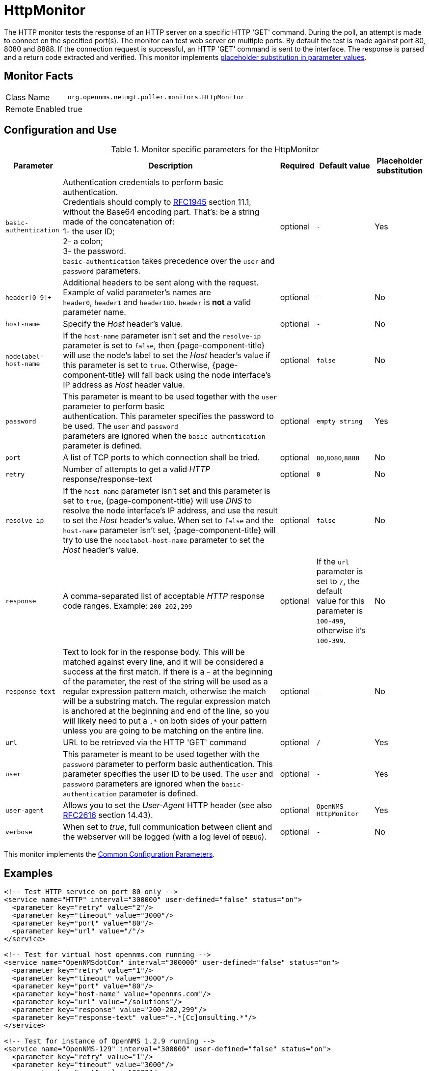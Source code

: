 
[[poller-http-monitor]]
= HttpMonitor

The HTTP monitor tests the response of an HTTP server on a specific HTTP 'GET' command.
During the poll, an attempt is made to connect on the specified port(s).
The monitor can test web server on multiple ports.
By default the test is made against port 80, 8080 and 8888.
If the connection request is successful, an HTTP 'GET' command is sent to the interface.
The response is parsed and a return code extracted and verified.
This monitor implements <<service-assurance/monitors/introduction.adoc#ga-service-assurance-monitors-placeholder-substitution-parameters, placeholder substitution in parameter values>>.

== Monitor Facts

[options="autowidth"]
|===
| Class Name | `org.opennms.netmgt.poller.monitors.HttpMonitor`
| Remote Enabled | true
|===

== Configuration and Use

.Monitor specific parameters for the HttpMonitor
[options="header, autowidth"]
|===
| Parameter              | Description                                                                                 | Required | Default value | Placeholder substitution
| `basic-authentication` | Authentication credentials to perform basic authentication. +
                           Credentials should comply to http://www.rfc-editor.org/rfc/rfc1945.txt[RFC1945] section
                           11.1, without the Base64 encoding part. That's: be a string made of the concatenation of: +
                           1- the user ID; +
                           2- a colon; +
                           3- the password. +
                          `basic-authentication` takes precedence over the `user` and `password` parameters.           | optional | `-` | Yes
| `header[0-9]+`         | Additional headers to be sent along with the request. +
                           Example of valid parameter's names are +
                           `header0`, `header1` and `header180`. `header` is *not* a valid parameter name.             | optional | `-` | No
| `host-name`            | Specify the _Host_ header's value. | optional | `-` | No
| `nodelabel-host-name`  | If the `host-name` parameter isn't set and the `resolve-ip` parameter is set to `false`, 
                           then {page-component-title} will use the node's label to set the _Host_ header's value if
                           this parameter is set to `true`. Otherwise, {page-component-title} will fall back using
                           the node interface's IP address as _Host_ header value.                                     | optional | `false` | No
| `password`             | This parameter is meant to be used together with the `user` parameter to perform basic +
                           authentication. This parameter specifies the password to be used. The `user` and `password` +
                           parameters are ignored when the `basic-authentication` parameter is defined.                | optional | `empty string` | Yes
| `port`                 | A list of TCP ports to which connection shall be tried.                                     | optional | `80`,`8080`,`8888` | No
| `retry`                | Number of attempts to get a valid _HTTP_ response/response-text                             | optional | `0` | No
| `resolve-ip`           | If the `host-name` parameter isn't set and this parameter is set to `true`,
                           {page-component-title} will use _DNS_ to resolve the node interface's IP address, and use
                           the result to set the _Host_ header's value. When set to `false` and the `host-name`
                           parameter isn't set, {page-component-title} will try to use the `nodelabel-host-name`
                           parameter to set the _Host_ header's value.                                                 | optional | `false` | No
| `response`             | A comma-separated list of acceptable _HTTP_ response code ranges.
                           Example: `200-202,299`                                                                      | optional | If the `url` parameter is set to `/`, the default +
                           value for this parameter is `100-499`, otherwise it's `100-399`. | No
| `response-text`        | Text to look for in the response body. This will be matched against every line, and it will
                           be considered a success at the first match. If there is a `~` at the beginning of the
                           parameter, the rest of the string will be used as a regular expression pattern match,
                           otherwise the match will be a substring match. The regular expression match is anchored at
                           the beginning and end of the line, so you will likely need to put a `.*` on both sides of
                           your pattern unless you are going to be matching on the entire line.                        | optional | `-` | No
| `url`                  | URL to be retrieved via the HTTP 'GET' command                                              | optional | `/` | Yes
| `user`                 | This parameter is meant to be used together with the `password` parameter to perform
                           basic authentication. This parameter specifies the user ID to be used. The `user` and
                           `password` parameters are ignored when the `basic-authentication` parameter is defined.     | optional | `-` | Yes
| `user-agent`           | Allows you to set the _User-Agent_ HTTP header (see also
                           http://www.rfc-editor.org/rfc/rfc2616.txt[RFC2616] section 14.43).                          | optional | `OpenNMS HttpMonitor` | Yes
| `verbose`              | When set to _true_, full communication between client and the webserver will be logged
                           (with a log level of `DEBUG`).                                                              | optional | `-` | No
|===

This monitor implements the <<service-assurance/monitors/introduction.adoc#ga-service-assurance-monitors-common-parameters, Common Configuration Parameters>>.

== Examples

[source, xml]
----
<!-- Test HTTP service on port 80 only -->
<service name="HTTP" interval="300000" user-defined="false" status="on">
  <parameter key="retry" value="2"/>
  <parameter key="timeout" value="3000"/>
  <parameter key="port" value="80"/>
  <parameter key="url" value="/"/>
</service>

<!-- Test for virtual host opennms.com running -->
<service name="OpenNMSdotCom" interval="300000" user-defined="false" status="on">
  <parameter key="retry" value="1"/>
  <parameter key="timeout" value="3000"/>
  <parameter key="port" value="80"/>
  <parameter key="host-name" value="opennms.com"/>
  <parameter key="url" value="/solutions"/>
  <parameter key="response" value="200-202,299"/>
  <parameter key="response-text" value="~.*[Cc]onsulting.*"/>
</service>

<!-- Test for instance of OpenNMS 1.2.9 running -->
<service name="OpenNMS-129" interval="300000" user-defined="false" status="on">
  <parameter key="retry" value="1"/>
  <parameter key="timeout" value="3000"/>
  <parameter key="port" value="8080"/>
  <parameter key="url" value="/opennms/event/list"/>
  <parameter key="basic-authentication" value="admin:admin"/>
  <parameter key="response" value="200"/>
</service>

<!-- Test for instance of OpenNMS 1.2.9 with parameter substitution in basic-authentication parameter -->
<service name="OpenNMS-22" interval="300000" user-defined="false" status="on">
  <parameter key="retry" value="1"/>
  <parameter key="timeout" value="3000"/>
  <parameter key="port" value="8080"/>
  <parameter key="url" value="/opennms/event/list"/>
  <parameter key="basic-authentication" value="\{username\}:{password}"/>
  <parameter key="response" value="200"/>
</service>
<monitor service="HTTP" class-name="org.opennms.netmgt.poller.monitors.HttpMonitor" />
<monitor service="OpenNMSdotCom" class-name="org.opennms.netmgt.poller.monitors.HttpMonitor" />
<monitor service="OpenNMS-129" class-name="org.opennms.netmgt.poller.monitors.HttpMonitor" />
<monitor service="OpenNMS-22" class-name="org.opennms.netmgt.poller.monitors.HttpMonitor" />
----

== Testing filtering proxies with HttpMonitor

In case a filtering proxy server is set up to allow retrieval of some URLs but deny others, the HttpMonitor can be used to verify this behavior.

As an example a proxy server is running on TCP port 3128, and serves http://www.opennms.org/ but never #http://www.myspace.com/#.
To test this behaviour, the _HttpMonitor_ can be configured as the following:

[source, xml]
----
<service name="HTTP-Allow-opennms.org" interval="300000" user-defined="false" status="on">
  <parameter key="retry" value="1"/>
  <parameter key="timeout" value="3000"/>
  <parameter key="port" value="3128"/>
  <parameter key="url" value="http://www.opennms.org/"/>
  <parameter key="response" value="200-399"/>
</service>

<service name="HTTP-Block-myspace.com" interval="300000" user-defined="false" status="on">
  <parameter key="retry" value="1"/>
  <parameter key="timeout" value="3000"/>
  <parameter key="port" value="3128"/>
  <parameter key="url" value="http://www.myspace.com/"/>
  <parameter key="response" value="400-599"/>
</service>

<monitor service="HTTP-Allow-opennms.org" class-name="org.opennms.netmgt.poller.monitors.HttpMonitor"/>
<monitor service="HTTP-Block-myspace.com" class-name="org.opennms.netmgt.poller.monitors.HttpMonitor"/>
----
